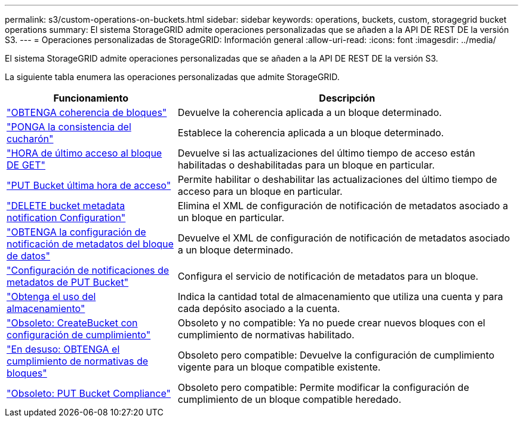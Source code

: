 ---
permalink: s3/custom-operations-on-buckets.html 
sidebar: sidebar 
keywords: operations, buckets, custom, storagegrid bucket operations 
summary: El sistema StorageGRID admite operaciones personalizadas que se añaden a la API DE REST DE la versión S3. 
---
= Operaciones personalizadas de StorageGRID: Información general
:allow-uri-read: 
:icons: font
:imagesdir: ../media/


[role="lead"]
El sistema StorageGRID admite operaciones personalizadas que se añaden a la API DE REST DE la versión S3.

La siguiente tabla enumera las operaciones personalizadas que admite StorageGRID.

[cols="1a,2a"]
|===
| Funcionamiento | Descripción 


 a| 
link:get-bucket-consistency-request.html["OBTENGA coherencia de bloques"]
 a| 
Devuelve la coherencia aplicada a un bloque determinado.



 a| 
link:put-bucket-consistency-request.html["PONGA la consistencia del cucharón"]
 a| 
Establece la coherencia aplicada a un bloque determinado.



 a| 
link:get-bucket-last-access-time-request.html["HORA de último acceso al bloque DE GET"]
 a| 
Devuelve si las actualizaciones del último tiempo de acceso están habilitadas o deshabilitadas para un bloque en particular.



 a| 
link:put-bucket-last-access-time-request.html["PUT Bucket última hora de acceso"]
 a| 
Permite habilitar o deshabilitar las actualizaciones del último tiempo de acceso para un bloque en particular.



 a| 
link:delete-bucket-metadata-notification-configuration-request.html["DELETE bucket metadata notification Configuration"]
 a| 
Elimina el XML de configuración de notificación de metadatos asociado a un bloque en particular.



 a| 
link:get-bucket-metadata-notification-configuration-request.html["OBTENGA la configuración de notificación de metadatos del bloque de datos"]
 a| 
Devuelve el XML de configuración de notificación de metadatos asociado a un bloque determinado.



 a| 
link:put-bucket-metadata-notification-configuration-request.html["Configuración de notificaciones de metadatos de PUT Bucket"]
 a| 
Configura el servicio de notificación de metadatos para un bloque.



 a| 
link:get-storage-usage-request.html["Obtenga el uso del almacenamiento"]
 a| 
Indica la cantidad total de almacenamiento que utiliza una cuenta y para cada depósito asociado a la cuenta.



 a| 
link:deprecated-put-bucket-request-modifications-for-compliance.html["Obsoleto: CreateBucket con configuración de cumplimiento"]
 a| 
Obsoleto y no compatible: Ya no puede crear nuevos bloques con el cumplimiento de normativas habilitado.



 a| 
link:deprecated-get-bucket-compliance-request.html["En desuso: OBTENGA el cumplimiento de normativas de bloques"]
 a| 
Obsoleto pero compatible: Devuelve la configuración de cumplimiento vigente para un bloque compatible existente.



 a| 
link:deprecated-put-bucket-compliance-request.html["Obsoleto: PUT Bucket Compliance"]
 a| 
Obsoleto pero compatible: Permite modificar la configuración de cumplimiento de un bloque compatible heredado.

|===